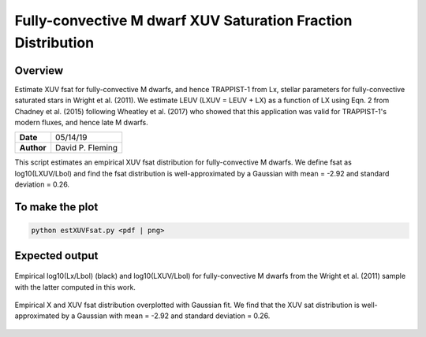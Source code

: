Fully-convective M dwarf XUV Saturation Fraction Distribution
=============================================================

Overview
--------

Estimate XUV fsat for fully-convective M dwarfs, and hence TRAPPIST-1 from Lx,
stellar parameters for fully-convective saturated stars in Wright et al. (2011).
We estimate LEUV (LXUV = LEUV + LX) as a function of LX using Eqn. 2 from
Chadney et al. (2015) following Wheatley et al. (2017) who showed that this
application was valid for TRAPPIST-1's modern fluxes, and hence late M dwarfs.

===================   ============
**Date**              05/14/19
**Author**            David P. Fleming
===================   ============

This script estimates an empirical XUV fsat distribution for fully-convective
M dwarfs. We define fsat as log10(LXUV/Lbol) and find the fsat distribution is
well-approximated by a Gaussian with mean = -2.92 and standard deviation = 0.26.

To make the plot
----------------

.. code-block:: bash

    python estXUVFsat.py <pdf | png>


Expected output
---------------

.. figure:: lumFracVsRossby.png
   :width: 200px
   :align: center

   Empirical log10(Lx/Lbol) (black) and log10(LXUV/Lbol) for fully-convective
   M dwarfs from the Wright et al. (2011) sample with the latter computed in
   this work.

.. figure:: XXUVDist.png
  :width: 200px
  :align: center

  Empirical X and XUV fsat distribution overplotted with Gaussian fit. We find
  that the XUV sat distribution is well-approximated by a Gaussian with
  mean = -2.92 and standard deviation = 0.26.
